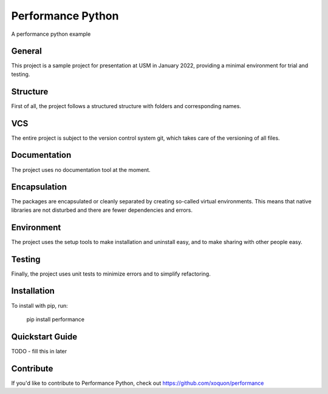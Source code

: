 Performance Python
##################

A performance python example

General
-------
This project is a sample project for presentation at USM in January 2022, providing a minimal environment for trial and testing.

Structure
---------
First of all, the project follows a structured structure with folders and corresponding names.

VCS
---
The entire project is subject to the version control system git, which takes care of the versioning of all files.

Documentation
-------------
The project uses no documentation tool at the moment.

Encapsulation
-------------
The packages are encapsulated or cleanly separated by creating so-called virtual environments.
This means that native libraries are not disturbed and there are fewer dependencies and errors.

Environment
-----------
The project uses the setup tools to make installation and uninstall easy, and to make sharing with other people easy.

Testing
-------
Finally, the project uses unit tests to minimize errors and to simplify refactoring.

Installation
------------

To install with pip, run:

    pip install performance

Quickstart Guide
----------------

TODO - fill this in later

Contribute
----------

If you'd like to contribute to Performance Python, check out https://github.com/xoquon/performance
